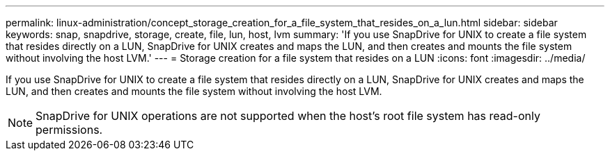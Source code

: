 ---
permalink: linux-administration/concept_storage_creation_for_a_file_system_that_resides_on_a_lun.html
sidebar: sidebar
keywords: snap, snapdrive, storage, create, file, lun, host, lvm
summary: 'If you use SnapDrive for UNIX to create a file system that resides directly on a LUN, SnapDrive for UNIX creates and maps the LUN, and then creates and mounts the file system without involving the host LVM.'
---
= Storage creation for a file system that resides on a LUN
:icons: font
:imagesdir: ../media/

[.lead]
If you use SnapDrive for UNIX to create a file system that resides directly on a LUN, SnapDrive for UNIX creates and maps the LUN, and then creates and mounts the file system without involving the host LVM.

NOTE: SnapDrive for UNIX operations are not supported when the host's root file system has read-only permissions.
